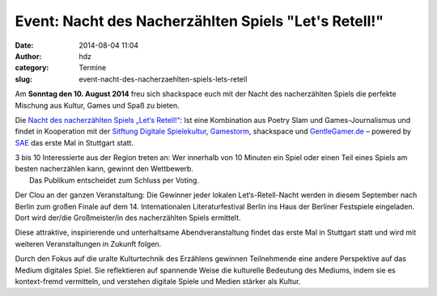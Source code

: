 Event: Nacht des Nacherzählten Spiels "Let's Retell!"
#####################################################
:date: 2014-08-04 11:04
:author: hdz
:category: Termine
:slug: event-nacht-des-nacherzaehlten-spiels-lets-retell

|NDNS_Logo|\ Am **Sonntag den 10. August 2014** freu sich shackspace euch mit der Nacht des nacherzählten Spiels die perfekte Mischung aus Kultur, Games und Spaß zu bieten.

Die `Nacht des nacherzählten Spiels „Let‘s
Retell!“ <https://www.facebook.com/events/1448821488718643/>`__: Ist
eine Kombination aus Poetry Slam und Games-Journalismus und findet in
Kooperation mit der `Sitftung Digitale
Spielekultur <http://stiftung-digitale-spielekultur.de/>`__,
`Gamestorm <http://gamestorm-berlin.blogspot.de/>`__, shackspace und
`GentleGamer.de <http://GentleGamer.de>`__ – powered by
`SAE <http://stuttgart.sae.edu>`__ das erste Mal in Stuttgart statt.

| 3 bis 10 Interessierte aus der Region treten an: Wer innerhalb von 10 Minuten ein Spiel oder einen Teil eines Spiels am besten nacherzählen kann, gewinnt den Wettbewerb.
|  Das Publikum entscheidet zum Schluss per Voting.

Der Clou an der ganzen Veranstaltung: Die Gewinner jeder lokalen
Let‘s-Retell-Nacht werden in diesem September nach Berlin zum großen
Finale auf dem 14. Internationalen Literaturfestival Berlin ins Haus der
Berliner Festspiele eingeladen. Dort wird der/die Großmeister/in des
nacherzählten Spiels ermittelt.

Diese attraktive, inspirierende und unterhaltsame Abendveranstaltung
findet das erste Mal in Stuttgart statt und wird mit weiteren
Veranstaltungen in Zukunft folgen.

Durch den Fokus auf die uralte Kulturtechnik des Erzählens gewinnen
Teilnehmende eine andere Perspektive auf das Medium digitales Spiel. Sie
reflektieren auf spannende Weise die kulturelle Bedeutung des Mediums,
indem sie es kontext-fremd vermitteln, und verstehen digitale Spiele und
Medien stärker als Kultur.

.. |NDNS_Logo| image:: http://shackspace.de/wp-content/uploads/2014/08/NDNS_Logo.png
   :target: http://shackspace.de/wp-content/uploads/2014/08/NDNS_Logo.png


